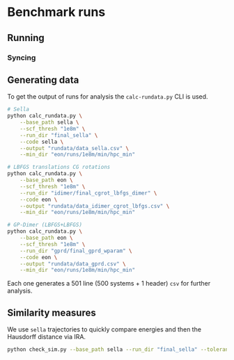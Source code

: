 * Benchmark runs

** Running

*** Syncing

** Generating data
To get the output of runs for analysis the ~calc-rundata.py~ CLI is used.
#+begin_src bash
# Sella
python calc_rundata.py \
    --base_path sella \
    --scf_thresh "1e8m" \
    --run_dir "final_sella" \
    --code sella \
    --output "rundata/data_sella.csv" \
    --min_dir "eon/runs/1e8m/min/hpc_min"

# LBFGS translations CG rotations
python calc_rundata.py \
    --base_path eon \
    --scf_thresh "1e8m" \
    --run_dir "idimer/final_cgrot_lbfgs_dimer" \
    --code eon \
    --output "rundata/data_idimer_cgrot_lbfgs.csv" \
    --min_dir "eon/runs/1e8m/min/hpc_min"

# GP-Dimer (LBFGS+LBFGS)
python calc_rundata.py \
    --base_path eon \
    --scf_thresh "1e8m" \
    --run_dir "gprd/final_gprd_wparam" \
    --code eon \
    --output "rundata/data_gprd.csv" \
    --min_dir "eon/runs/1e8m/min/hpc_min"
#+end_src

Each one generates a 501 line (500 systems + 1 header) ~csv~ for further
analysis.

** Similarity measures
We use ~sella~ trajectories to quickly compare energies and then the Hausdorff
distance via IRA.

#+begin_src bash :eval never
python check_sim.py --base_path sella --run_dir "final_sella" --tolerance 0.1
#+end_src
